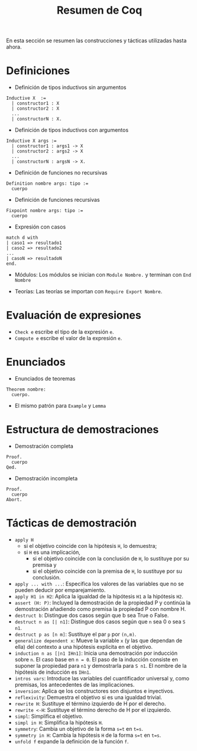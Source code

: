 #+TITLE: Resumen de Coq

En esta sección se resumen las construcciones y tácticas utilizadas
hasta ahora.

* Definiciones 

+ Definición de tipos inductivos sin argumentos
#+BEGIN_SRC coq
Inductive X  :=
  | constructor1 : X
  | constructor2 : X
  ...
  | constructorN : X.
#+END_SRC

+ Definición de tipos inductivos con argumentos
#+BEGIN_SRC coq
Inductive X args :=
  | constructor1 : args1 -> X
  | constructor2 : args2 -> X
  ...
  | constructorN : argsN -> X.
#+END_SRC

+ Definición de funciones no recursivas
#+BEGIN_SRC coq
Definition nombre args: tipo :=
  cuerpo
#+END_SRC

+ Definición de funciones recursivas
#+BEGIN_SRC coq
Fixpoint nombre args: tipo :=
  cuerpo
#+END_SRC

+ Expresión con casos
#+BEGIN_SRC coq
match d with
| caso1 => resultado1
| caso2 => resultado2
...
| casoN => resultadoN
end.
#+END_SRC

+ Módulos: Los módulos se inician con =Module Nombre.= y
  terminan con =End Nombre=

+ Teorías: Las teorías se importan con =Require Export Nombre=.

* Evaluación de expresiones

+ =Check e= escribe el tipo de la expresión =e=.
+ =Compute e= escribe el valor de la expresión =e=.

* Enunciados 

+ Enunciados de teoremas
#+BEGIN_SRC coq
Theorem nombre:
  cuerpo.
#+END_SRC

+ El mismo patrón para =Example= y =Lemma=

* Estructura de demostraciones 

+ Demostración completa
#+BEGIN_SRC coq
Proof.
  cuerpo
Qed.
#+END_SRC

+ Demostración incompleta
#+BEGIN_SRC coq
Proof.
  cuerpo
Abort.
#+END_SRC

* Tácticas de demostración 

+ =apply H= 
  + si el objetivo coincide con la hipótesis =H=, lo demuestra;
  + si =H= es una implicación,
    + si el objetivo coincide con la conclusión de =H=, lo sustituye por
      su premisa y
    + si el objetivo coincide con la premisa de =H=, lo sustituye por
      su conclusión.
+ =apply ... with ...=: Especifica los valores de las variables que no
  se pueden deducir por emparejamiento.
+ =apply H1 in H2=: Aplica la igualdad de la hipótesis =H1= a la
  hipótesis =H2=.
+ =assert (H: P)=: Incluyed la demostración de la propiedad P y continúa
  la demostración añadiendo como premisa la propiedad P con nombre H. 
+ =destruct b=: Distingue dos casos según que b sea True o False.
+ =destruct n as [| n1]=: Distingue dos casos según que =n= sea 0 o sea =S n1=. 
+ =destruct p as [n m]=: Sustituye el par =p= por =(n,m)=.
+ =generalize dependent x=: Mueve la variable =x= (y las que dependan de
  ella) del contexto a una hipótesis explícita en el objetivo.
+ =induction n as [|n1 IHn1]=: Inicia una demostración por inducción
  sobre =n=. El caso base en ~n = 0~. El paso de la inducción consiste en
  suponer la propiedad para ~n1~ y demostrarla para ~S n1~. El nombre de la
  hipótesis de inducción es ~IHn1~.
+ =intros vars=: Introduce las variables del cuantificador universal y,
  como premisas, los antecedentes de las implicaciones.
+ =inversion=: Aplica qe los constructores son disjuntos e inyectivos. 
+ =reflexivity=: Demuestra el objetivo si es una igualdad trivial.
+ =rewrite H=: Sustituye el término izquierdo de H por el derecho.
+ =rewrite <-H=: Sustituye el término derecho de H por el izquierdo.
+ =simpl=: Simplifica el objetivo.
+ =simpl in H=: Simplifica la hipótesis =H=.
+ =symmetry=: Cambia un objetivo de la forma ~s=t~ en ~t=s~.
+ =symmetry in H=: Cambia la hipótesis =H= de la forma ~s=t~ en ~t=s~.
+ =unfold f= expande la definición de la función =f=.
